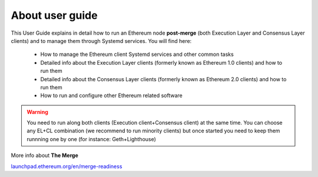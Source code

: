 .. Ethereum on ARM documentation documentation master file, created by
   sphinx-quickstart on Wed Jan 13 19:04:18 2021.

About user guide
================

This User Guide explains in detail how to run an Ethereum node **post-merge** (both Execution Layer and Consensus Layer clients) and 
to manage them through Systemd services. You will find here:

  * How to manage the Ethereum client Systemd services and other common tasks
  * Detailed info about the Execution Layer clients (formerly known as Ethereum 1.0 clients) and how to run them
  * Detailed info about the Consensus Layer clients (formerly known as Ethereum 2.0 clients) and how to run them
  * How to run and configure other Ethereum related software

.. warning::

  You need to run along both clients (Execution client+Consensus client) at the same time. You can choose 
  any EL+CL combination (we recommend to run minority clients) but once started you need to keep them runnning 
  one by one (for instance: Geth+Lighthouse)

More info about **The Merge**

`launchpad.ethereum.org/en/merge-readiness`_

.. _launchpad.ethereum.org/en/merge-readiness: https://launchpad.ethereum.org/en/merge-readiness